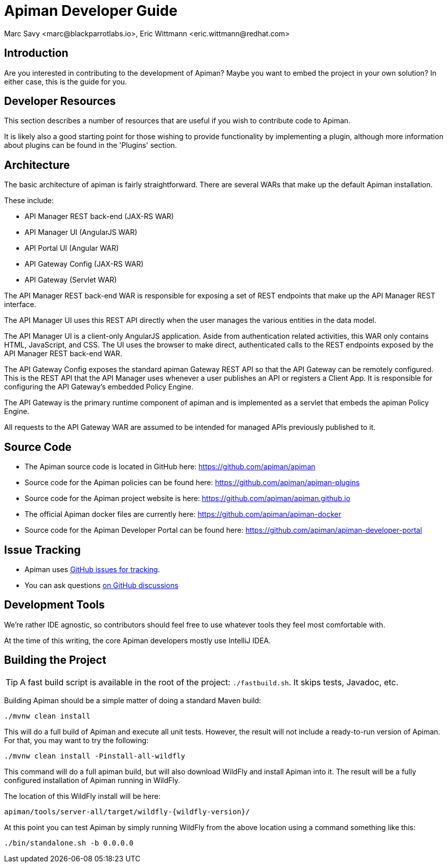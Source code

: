 = Apiman Developer Guide
Marc Savy <marc@blackparrotlabs.io>, Eric Wittmann <eric.wittmann@redhat.com>
:doctype: book

== Introduction

Are you interested in contributing to the development of Apiman?
Maybe you want to embed the project in your own solution?
In either case, this is the guide for you.

[#_developer_resources]
== Developer Resources

This section describes a number of resources that are useful if you wish to contribute
code to Apiman.

It is likely also a good starting point for those wishing to provide functionality by implementing a plugin, although more information about plugins can be found in the 'Plugins' section.

== Architecture

The basic architecture of apiman is fairly straightforward.
There are several WARs that make up the default Apiman installation.

These include:

* API Manager REST back-end (JAX-RS WAR)
* API Manager UI (AngularJS WAR)
* API Portal UI (Angular WAR)
* API Gateway Config (JAX-RS WAR)
* API Gateway (Servlet WAR)

The API Manager REST back-end WAR is responsible for exposing a set of REST endpoints that make up the API Manager REST interface.

The API Manager UI uses this REST API directly when the user manages the various entities in the data model.

The API Manager UI is a client-only AngularJS application.
Aside from authentication related activities, this WAR only contains HTML, JavaScript, and CSS.
The UI uses the browser to make direct, authenticated calls to the REST endpoints exposed by the API Manager REST back-end WAR.

The API Gateway Config exposes the standard apiman Gateway REST API so that the API Gateway can be remotely configured.
This is the REST API that the API Manager uses whenever a user publishes an API or registers a Client App.
It is responsible for configuring the API Gateway's embedded Policy Engine.

The API Gateway is the primary runtime component of apiman and is implemented as a servlet that embeds the apiman Policy Engine.

All requests to the API Gateway WAR are assumed to be intended for managed APIs previously published to it.

== Source Code

* The Apiman source code is located in GitHub here: https://github.com/apiman/apiman

* Source code for the Apiman policies can be found here: https://github.com/apiman/apiman-plugins

* Source code for the Apiman project website is here: https://github.com/apiman/apiman.github.io

* The official Apiman docker files are currently here: https://github.com/apiman/apiman-docker

* Source code for the Apiman Developer Portal can be found here: https://github.com/apiman/apiman-developer-portal

== Issue Tracking

* Apiman uses https://www.github.com/apiman/apiman/issues[GitHub issues for tracking].

* You can ask questions https://www.github.com/apiman/apiman/discussions[on GitHub discussions]

== Development Tools

We're rather IDE agnostic, so contributors should feel free to use whatever tools they feel most comfortable with.

At the time of this writing, the core Apiman developers mostly use IntelliJ IDEA.

== Building the Project

TIP: A fast build script is available in the root of the project: `./fastbuild.sh`.
It skips tests, Javadoc, etc.

Building Apiman should be a simple matter of doing a standard Maven build:

[source,bash,subs=attributes+]
----
./mvnw clean install
----

This will do a full build of Apiman and execute all unit tests.
However, the result will not include a ready-to-run version of Apiman.
For that, you may want to try the following:

[source,bash,subs=attributes+]
----
./mvnw clean install -Pinstall-all-wildfly
----

This command will do a full apiman build, but will also download WildFly and install Apiman into it.
The result will be a fully configured installation of Apiman running in WildFly.

The location of this WildFly install will be here:

[source,bash,subs=attributes+]
----
apiman/tools/server-all/target/wildfly-{wildfly-version}/
----

At this point you can test Apiman by simply running WildFly from the above location using a command something like this:

[source,bash,subs=attributes+]
----
./bin/standalone.sh -b 0.0.0.0
----

